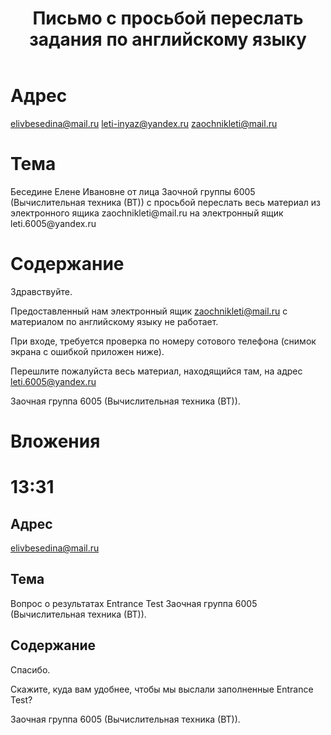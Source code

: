 #+TITLE: Письмо с просьбой переслать задания по английскому языку

* Адрес
[[mailto:elivbesedina@mail.ru][elivbesedina@mail.ru]]
[[mailto:leti-inyaz@yandex.ru][leti-inyaz@yandex.ru]]
[[mailto:zaochnikleti@mail.ru][zaochnikleti@mail.ru]]

* Тема
Беседине Елене Ивановне от лица Заочной группы 6005 (Вычислительная техника (ВТ)) с просьбой переслать весь материал из электронного ящика zaochnikleti@mail.ru на электронный ящик leti.6005@yandex.ru

* Содержание
Здравствуйте.

Предоставленный нам электронный ящик [[mailto:zaochnikleti@mail.ru][zaochnikleti@mail.ru]] с материалом по английскому языку не работает.

При входе, требуется проверка по номеру сотового телефона (снимок экрана с ошибкой приложен ниже).

Перешлите пожалуйста весь материал, находящийся там, на адрес [[mailto:leti.6005@yandex.ru][leti.6005@yandex.ru]]

Заочная группа 6005 (Вычислительная техника (ВТ)).

* Вложения
[[file:img/Screenshot_20160915_213558.png]]

* 13:31

** Адрес
[[mailto:elivbesedina@mail.ru][elivbesedina@mail.ru]]

** Тема
Вопрос о результатах Entrance Test Заочная группа 6005 (Вычислительная техника (ВТ)).
** Содержание
Спасибо.

Скажите, куда вам удобнее, чтобы мы выслали заполненные Entrance Test?

Заочная группа 6005 (Вычислительная техника (ВТ)).
